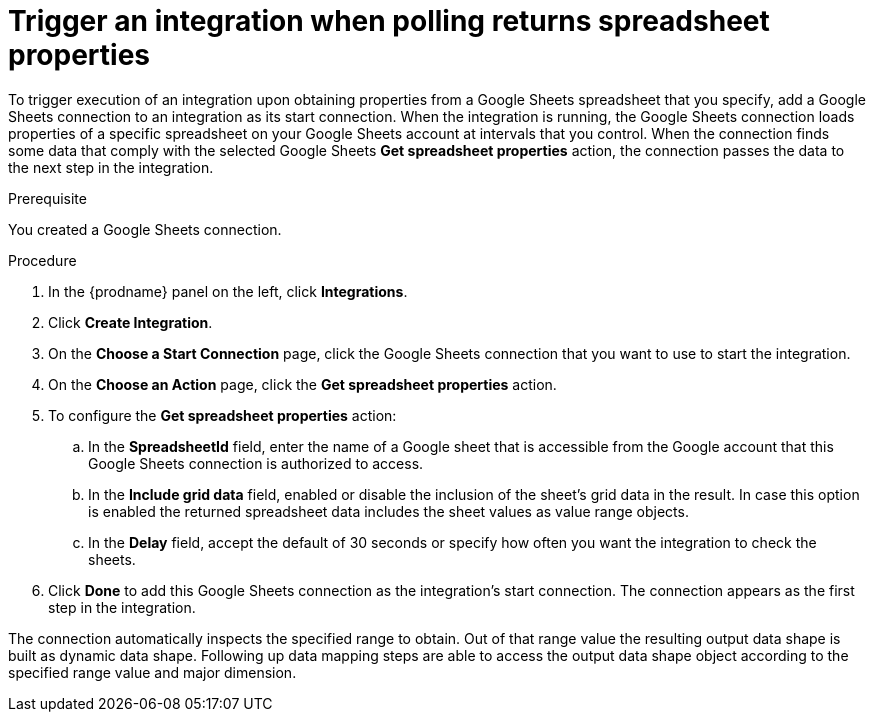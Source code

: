 // This module is included in the following assemblies:
// as_connecting-to-google-sheets.adoc

[id='add-google-sheets-connection-get-spreadsheet_{context}']
= Trigger an integration when polling returns spreadsheet properties

To trigger execution of an integration upon obtaining properties from
a Google Sheets spreadsheet that you specify, add a Google Sheets connection to an integration as
its start connection. When the integration is running, the Google Sheets
connection loads properties of a specific spreadsheet on your Google Sheets account at intervals that you
control. When the connection finds some data that comply with the selected Google Sheets *Get spreadsheet properties* action, the connection
passes the data to the next step in the integration.

.Prerequisite
You created a Google Sheets connection.

.Procedure

. In the {prodname} panel on the left, click *Integrations*.
. Click *Create Integration*.
. On the *Choose a Start Connection* page, click the Google Sheets
connection that you want to use to start the integration.
. On the *Choose an Action* page, click the *Get spreadsheet properties* action.
. To configure the *Get spreadsheet properties* action:
.. In the *SpreadsheetId* field, enter the name of a Google sheet that is
accessible from the Google account that this Google Sheets connection
is authorized to access.
.. In the *Include grid data* field, enabled or disable the inclusion of the sheet's grid data in the result. In case this option
is enabled the returned spreadsheet data includes the sheet values as value range objects.
.. In the *Delay* field, accept the default of 30 seconds or
specify how often you want the integration to check the sheets.

. Click *Done* to add this Google Sheets connection as the integration's
start connection. The connection appears as the
first step in the integration.

The connection automatically inspects the specified range to obtain. Out of that range value the resulting output data shape is built
as dynamic data shape. Following up data mapping steps are able to access the output data shape object according to the specified range value and major dimension.
